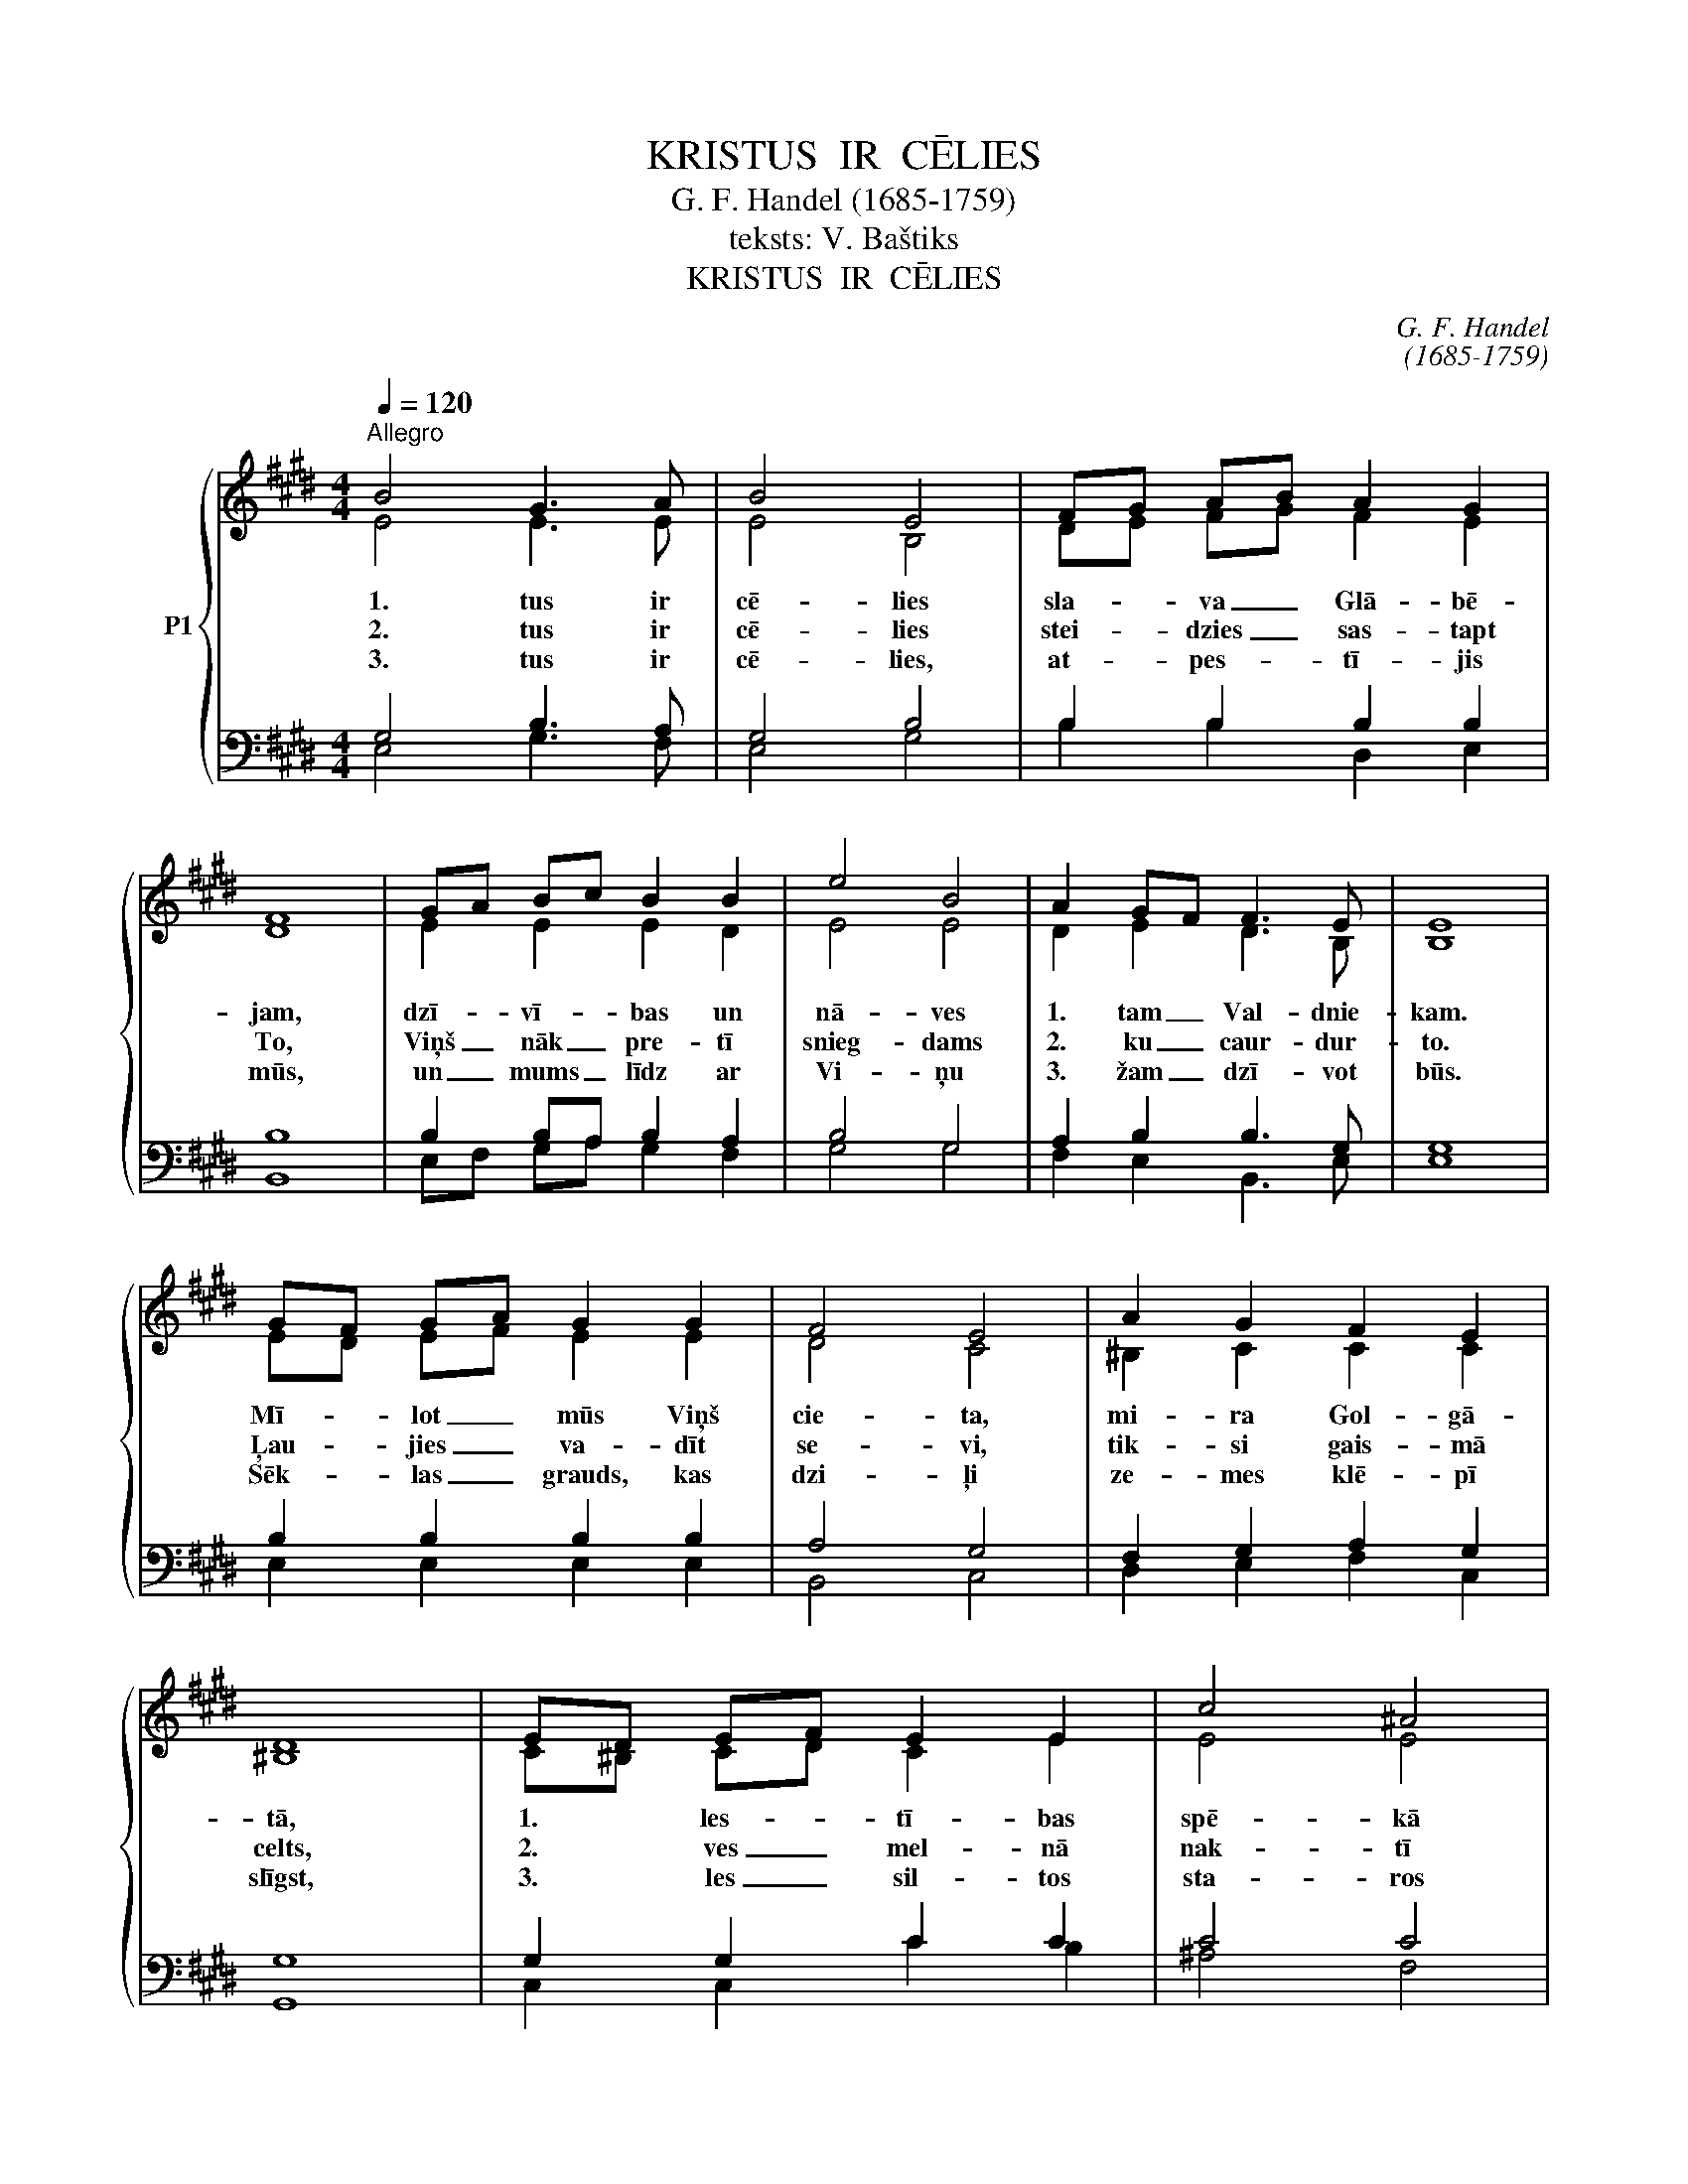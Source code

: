 X:1
T:KRISTUS  IR  CĒLIES
T:G. F. Handel (1685-1759)
T:teksts: V. Baštiks
T:KRISTUS  IR  CĒLIES
C:G. F. Handel
C:(1685-1759)
Z:teksts: V. Baštiks
%%score { ( 1 2 ) | ( 3 4 ) }
L:1/8
Q:1/4=120
M:4/4
K:E
V:1 treble nm="P1"
V:2 treble 
V:3 bass 
V:4 bass 
V:1
"^Allegro" B4 G3 A | B4 E4 | FG AB A2 G2 | F8 | GA Bc B2 B2 | e4 B4 | A2 GF F3 E | E8 | %8
w: 1. tus ir|cē- lies|sla- * va _ Glā- bē-|jam,|dzī- * vī- * bas un|nā- ves|1. tam _ Val- dnie-|kam.|
w: 2. tus ir|cē- lies|stei- * dzies _ sas- tapt|To,|Viņš _ nāk _ pre- tī|snieg- dams|2. ku _ caur- dur-|to.|
w: 3. tus ir|cē- lies,|at- * pes- * tī- jis|mūs,|un _ mums _ līdz ar|Vi- ņu|3. žam _ dzī- vot|būs.|
 GF GA G2 G2 | F4 E4 | A2 G2 F2 E2 | D8 | ED EF E2 E2 | c4 ^A4 | B2 cB ^A3 B | B8 | B4 G3 A | %17
w: Mī- * lot _ mūs Viņš|cie- ta,|mi- ra Gol- gā-|tā,|1. * les- * tī- bas|spē- kā|nā- vi _ pār- spē-|ja.|Ak- mens ir|
w: Ļau- * jies _ va- dīt|se- vi,|tik- si gais- mā|celts,|2. * ves _ mel- nā|nak- tī|ie- līs _ sau- les|zelts.|Jē- zus kur|
w: Sēk- * las _ grauds, kas|dzi- ļi|ze- mes klē- pī|slīgst,|3. * les _ sil- tos|sta- ros|jau- nā _ stā- dā|dīgst.|Kris- tus no|
 B4 E4 | FG AB A2 G2 | F8 | GA Bc B2 B2 | e4 B4 | A2 GF F3 E | E8 |] %24
w: no- velts,|1. * dis _ līk- smo-|jas,|liels _ un _ svēts šis|brī- nums|aug- šām- * cel- ša-|nās.|
w: val- da,|2. * sa _ at- kāp-|jas,|sir- * dī _ nāk kā|brī- nums|aug- šām- * cel- ša-|nās.|
w: nā- ves|3. * reiz _ mo- di-|nās,|ze- * mi _ pār- šalks|brī- nums|aug- šām- * cel- ša-|nās.|
V:2
 E4 E3 E | E4 B,4 | DE FG F2 E2 | D8 | E2 E2 E2 D2 | E4 E4 | D2 E2 D3 B, | B,8 | ED EF E2 E2 | %9
 D4 C4 | ^B,2 C2 C2 C2 | ^B,8 | C^B, CD C2 E2 | E4 E4 | D2 G2 F2 F2 | F8 | G4 E3 D | E4 B,4 | %18
 DE FG F2 E2 | D8 | E2 E2 E2 D2 | E4 E4 | D2 E2 D3 B, | B,8 |] %24
V:3
 G,4 B,3 A, | G,4 B,4 | B,2 B,2 B,2 B,2 | B,8 | B,2 B,A, B,2 A,2 | B,4 G,4 | A,2 B,2 B,3 G, | G,8 | %8
 B,2 B,2 B,2 B,2 | A,4 G,4 | F,2 G,2 A,2 G,2 | G,8 | G,2 G,2 C2 C2 | C4 C4 | B,2 G,2 C2 C2 | D8 | %16
 E4 B,3 A, | G,4 B,4 | B,2 B,2 B,2 B,2 | [B,,B,]8 | B,2 B,A, B,2 A,2 | B,4 G,4 | A,2 B,C B,3 G, | %23
 G,8 |] %24
V:4
 E,4 G,3 F, | E,4 G,4 | B,2 B,2 D,2 E,2 | B,,8 | E,F, G,A, G,2 F,2 | G,4 G,4 | F,2 E,2 B,,3 E, | %7
 E,8 | E,2 E,2 E,2 E,2 | B,,4 C,4 | D,2 E,2 F,2 C,2 | G,,8 | C,2 C,2 C2 B,2 | ^A,4 F,4 | %14
 G,2 E,2 F,2 F,2 | B,,8 | E,4 E,3 F, | G,4 G,,4 | B,,2 B,,2 D,2 E,2 | x8 | E,F, G,A, G,2 F,2 | %21
 G,4 G,4 | F,2 G,A, B,3 E, | E,8 |] %24

